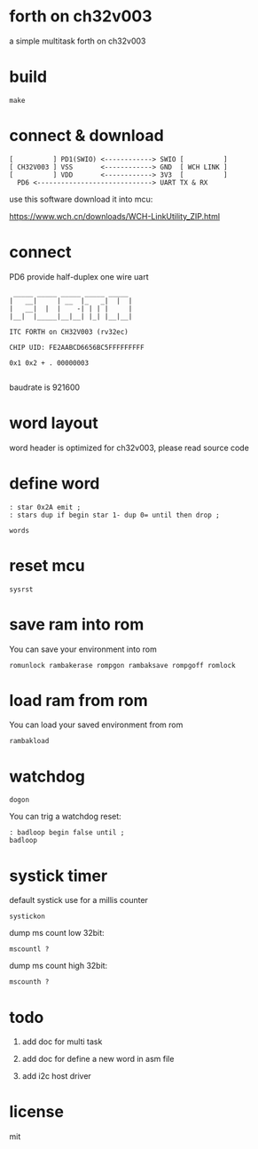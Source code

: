 * forth on ch32v003

a simple multitask forth on ch32v003

* build

#+BEGIN_SRC shell
make
#+END_SRC

* connect & download

#+BEGIN_SRC text
  [          ] PD1(SWIO) <------------> SWIO [          ]
  [ CH32V003 ] VSS       <------------> GND  [ WCH LINK ]
  [          ] VDD       <------------> 3V3  [          ]
	PD6 <-----------------------------> UART TX & RX   
#+END_SRC

use this software download it into mcu:

https://www.wch.cn/downloads/WCH-LinkUtility_ZIP.html

* connect

PD6 provide half-duplex one wire uart

#+BEGIN_SRC
 _____ _____ _____ _____ _____
|   __|     | __  |_   _|  |  |
|   __|  |  |    -| | | |     |
|__|  |_____|__|__| |_| |__|__|

ITC FORTH on CH32V003 (rv32ec)

CHIP UID: FE2AABCD6656BC5FFFFFFFFF

0x1 0x2 + . 00000003

#+END_SRC

baudrate is 921600

* word layout

word header is optimized for ch32v003, please read source code

* define word

#+BEGIN_SRC forth
: star 0x2A emit ;
: stars dup if begin star 1- dup 0= until then drop ;
#+END_SRC

# look dict

#+BEGIN_SRC forth
words
#+END_SRC

* reset mcu

#+BEGIN_SRC forth
sysrst
#+END_SRC

* save ram into rom

You can save your environment into rom

#+BEGIN_SRC forth
romunlock rambakerase rompgon rambaksave rompgoff romlock
#+END_SRC

* load ram from rom

You can load your saved environment from rom

#+BEGIN_SRC forth
rambakload
#+END_SRC

* watchdog

#+BEGIN_SRC forth
dogon
#+END_SRC

You can trig a watchdog reset:

#+BEGIN_SRC forth
: badloop begin false until ;
badloop
#+END_SRC

* systick timer

default systick use for a millis counter

#+BEGIN_SRC forth
  systickon
#+END_SRC

dump ms count low 32bit:

#+BEGIN_SRC forth
mscountl ?
#+END_SRC

dump ms count high 32bit:

#+BEGIN_SRC forth
mscounth ?
#+END_SRC

* todo

1. add doc for multi task

2. add doc for define a new word in asm file

3. add i2c host driver

* license

mit
